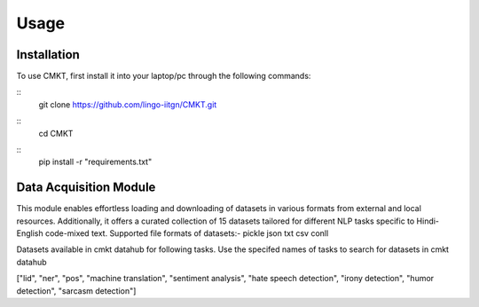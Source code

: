 Usage
=====

.. _installation:

Installation
------------

To use CMKT, first install it into your laptop/pc through the following commands:

::
  git clone https://github.com/lingo-iitgn/CMKT.git
  
::
  cd CMKT

::
  pip install -r "requirements.txt"

.. _data acquisition module:

Data Acquisition Module
-----------------------

This module enables effortless loading and downloading of datasets in various formats from external and local resources. Additionally, it offers a curated collection of 15 datasets tailored for different NLP tasks specific to Hindi-English code-mixed text. Supported file formats of datasets:- pickle json txt csv conll

Datasets available in cmkt datahub for following tasks. Use the specifed names of tasks to search for datasets in cmkt datahub

["lid", "ner", "pos", "machine translation", "sentiment analysis", "hate speech detection", "irony detection", "humor detection", "sarcasm detection"]